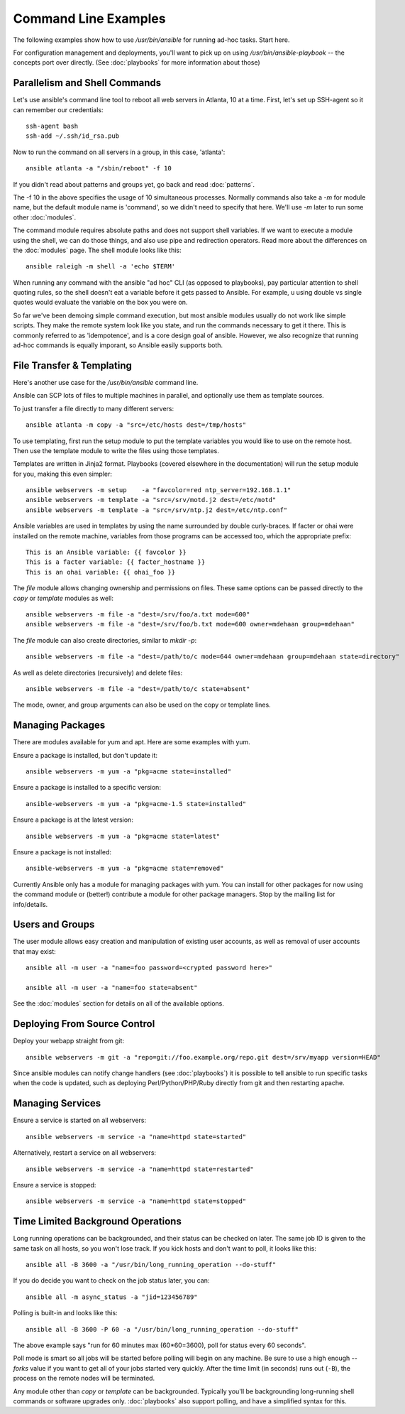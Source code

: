 Command Line Examples
=====================

The following examples show how to use `/usr/bin/ansible` for running ad-hoc tasks.
Start here. 

For configuration management and deployments, you'll want to pick up on
using `/usr/bin/ansible-playbook` -- the concepts port over directly.
(See :doc:`playbooks` for more information about those)

Parallelism and Shell Commands
``````````````````````````````

Let's use ansible's command line tool to reboot all web servers in Atlanta, 10 at a time.  First, let's
set up SSH-agent so it can remember our credentials::

    ssh-agent bash
    ssh-add ~/.ssh/id_rsa.pub

Now to run the command on all servers in a group, in this case, 'atlanta'::

    ansible atlanta -a "/sbin/reboot" -f 10

If you didn't read about patterns and groups yet, go back and read :doc:`patterns`.

The -f 10 in the above specifies the usage of 10 simultaneous processes.  Normally commands also take
a `-m` for module name, but the default module name is 'command', so we didn't need to specify that
here.  We'll use `-m` later to run some other :doc:`modules`.

The command module requires absolute paths and does not support shell variables.  If we want to 
execute a module using the shell, we can do those things, and also use pipe and redirection operators.
Read more about the differences on the :doc:`modules` page.  The shell
module looks like this::

    ansible raleigh -m shell -a 'echo $TERM'

When running any command with the ansible "ad hoc" CLI (as opposed to playbooks), pay particular attention
to shell quoting rules, so the shell doesn't eat a variable before it gets passed to Ansible.  For example, u
using double vs single quotes would evaluate the variable on the box you were on.

So far we've been demoing simple command execution, but most ansible modules usually do not work like 
simple scripts. They make the remote system look like you state, and run the commands necessary to 
get it there.  This is commonly referred to as 'idempotence', and is a core design goal of ansible.  
However, we also recognize that running ad-hoc commands is equally imporant, so Ansible easily supports both.


File Transfer & Templating
``````````````````````````

Here's another use case for the `/usr/bin/ansible` command line.

Ansible can SCP lots of files to multiple machines in parallel, and
optionally use them as template sources.

To just transfer a file directly to many different servers::

    ansible atlanta -m copy -a "src=/etc/hosts dest=/tmp/hosts"

To use templating, first run the setup module to put the template
variables you would like to use on the remote host. Then use the
template module to write the files using those templates. 

Templates are written in Jinja2 format. Playbooks (covered elsewhere in the
documentation) will run the setup module for you, making this even
simpler::

    ansible webservers -m setup    -a "favcolor=red ntp_server=192.168.1.1"
    ansible webservers -m template -a "src=/srv/motd.j2 dest=/etc/motd"
    ansible webservers -m template -a "src=/srv/ntp.j2 dest=/etc/ntp.conf"

Ansible variables are used in templates by using the name surrounded by double
curly-braces.  If facter or ohai were installed on the remote machine, variables
from those programs can be accessed too, which the appropriate prefix::

    This is an Ansible variable: {{ favcolor }}
    This is a facter variable: {{ facter_hostname }}
    This is an ohai variable: {{ ohai_foo }}

The `file` module allows changing ownership and permissions on files.  These
same options can be passed directly to the `copy` or `template` modules as well::

    ansible webservers -m file -a "dest=/srv/foo/a.txt mode=600"
    ansible webservers -m file -a "dest=/srv/foo/b.txt mode=600 owner=mdehaan group=mdehaan"

The `file` module can also create directories, similar to `mkdir -p`::
    
    ansible webservers -m file -a "dest=/path/to/c mode=644 owner=mdehaan group=mdehaan state=directory"

As well as delete directories (recursively) and delete files::
    
    ansible webservers -m file -a "dest=/path/to/c state=absent"

The mode, owner, and group arguments can also be used on the copy or template lines.


Managing Packages
`````````````````

There are modules available for yum and apt.  Here are some examples with yum.

Ensure a package is installed, but don't update it::
    
    ansible webservers -m yum -a "pkg=acme state=installed"

Ensure a package is installed to a specific version::

    ansible-webservers -m yum -a "pkg=acme-1.5 state=installed"

Ensure a package is at the latest version::

    ansible webservers -m yum -a "pkg=acme state=latest" 

Ensure a package is not installed::
 
    ansible-webservers -m yum -a "pkg=acme state=removed"

Currently Ansible only has a module for managing packages with yum.  You can install
for other packages for now using the command module or (better!) contribute a module
for other package managers.  Stop by the mailing list for info/details.

Users and Groups
````````````````

The user module allows easy creation and manipulation of existing user accounts, as well
as removal of user accounts that may exist::

    ansible all -m user -a "name=foo password=<crypted password here>"

    ansible all -m user -a "name=foo state=absent"

See the :doc:`modules` section for details on all of the available options.


Deploying From Source Control
`````````````````````````````

Deploy your webapp straight from git::

    ansible webservers -m git -a "repo=git://foo.example.org/repo.git dest=/srv/myapp version=HEAD"

Since ansible modules can notify change handlers (see
:doc:`playbooks`) it is possible to tell ansible to run specific tasks
when the code is updated, such as deploying Perl/Python/PHP/Ruby
directly from git and then restarting apache.

Managing Services
`````````````````

Ensure a service is started on all webservers::

    ansible webservers -m service -a "name=httpd state=started"

Alternatively, restart a service on all webservers::

    ansible webservers -m service -a "name=httpd state=restarted"

Ensure a service is stopped::

    ansible webservers -m service -a "name=httpd state=stopped"

Time Limited Background Operations
``````````````````````````````````

Long running operations can be backgrounded, and their status can be
checked on later. The same job ID is given to the same task on all
hosts, so you won't lose track.  If you kick hosts and don't want
to poll, it looks like this::

    ansible all -B 3600 -a "/usr/bin/long_running_operation --do-stuff"

If you do decide you want to check on the job status later, you can::

    ansible all -m async_status -a "jid=123456789"

Polling is built-in and looks like this::
    
    ansible all -B 3600 -P 60 -a "/usr/bin/long_running_operation --do-stuff"

The above example says "run for 60 minutes max (60*60=3600), poll for status every 60 seconds".

Poll mode is smart so all jobs will be started before polling will begin on any machine.
Be sure to use a high enough `--forks` value if you want to get all of your jobs started
very quickly. After the time limit (in seconds) runs out (``-B``), the process on
the remote nodes will be terminated.

Any module other than `copy` or `template` can be
backgrounded.  Typically you'll be backgrounding long-running 
shell commands or software upgrades only.  :doc:`playbooks` also support polling, and have
a simplified syntax for this.

.. seealso::

   :doc:`modules`
       A list of available modules
   :doc:`playbooks`
       Using ansible for configuration management & deployment
   `Mailing List <http://groups.google.com/group/ansible-project>`_ 
       Questions? Help? Ideas?  Stop by the list on Google Groups
   `irc.freenode.net <http://irc.freenode.net>`_
       #ansible IRC chat channel




